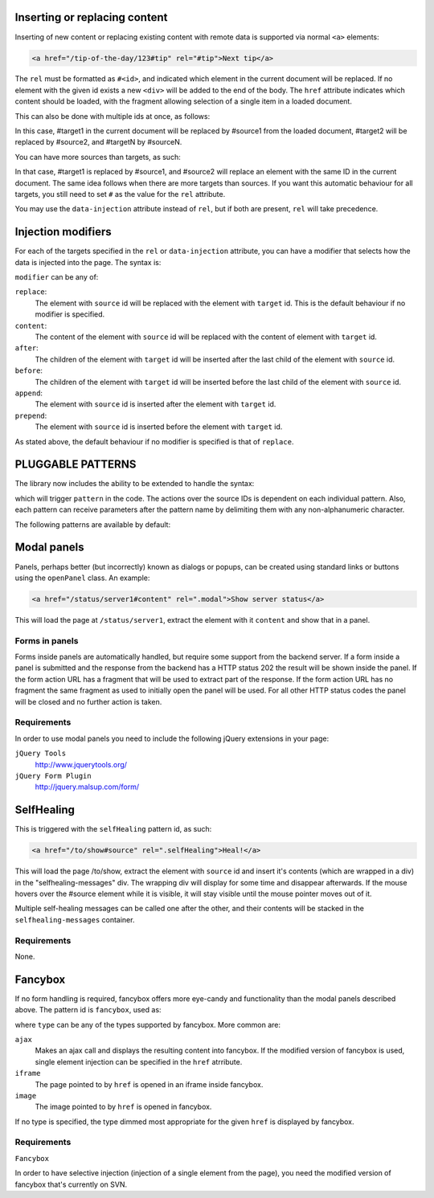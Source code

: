Inserting or replacing content
==============================

Inserting of new content or replacing existing content with remote data is
supported via normal ``<a>`` elements:

.. code-block:: html

  <a href="/tip-of-the-day/123#tip" rel="#tip">Next tip</a>

The ``rel`` must be formatted as ``#<id>``, and indicated which element in
the current document will be replaced. If no element with the given id
exists a new ``<div>`` will be added to the end of the body. The ``href``
attribute indicates which content should be loaded, with the fragment
allowing selection of a single item in a loaded document.

This can also be done with multiple ids at once, as follows:

.. code-block:: html
	<a href="/url/to/load#source1#source2#sourceN" rel="#target1#target2#targetN">Some Action</a>

In this case, #target1 in the current document will be replaced by #source1 from the loaded
document, #target2 will be replaced by #source2, and #targetN by #sourceN. 

You can have more sources than targets, as such:

.. code-block:: html
	<a href="/url/to/load#source1#source2" rel="#target1">Some Action</a>

In that case, #target1 is replaced by #source1, and #source2 will replace an element with
the same ID in the current document. The same idea follows when there are more targets than
sources. If you want this automatic behaviour for all targets, you still need to set ``#`` as
the value for the ``rel`` attribute.

You may use the ``data-injection`` attribute instead of ``rel``, but if both are present, ``rel``
will take precedence.




Injection modifiers
===================

For each of the targets specified in the ``rel`` or ``data-injection`` attribute, you can have a modifier
that selects how the data is injected into the page. The syntax is:

.. code-block:: html
	<a href="/url/to/load#source" rel="#target:modifier">Some Action</a>
	
``modifier`` can be any of:

``replace``:
	The element with ``source`` id will be replaced with the element with 
	``target`` id. This is the default behaviour if no modifier is specified.

``content``:
	The content of the element with ``source`` id will be replaced with the
	content of element with ``target`` id.

``after``:
	The children of the element with ``target`` id will be inserted after the
	last child of the element with ``source`` id.

``before``:
	The children of the element with ``target`` id will be inserted before the
	last child of the element with ``source`` id.

``append``:
	The element with ``source`` id is inserted after the element with ``target`` id.

``prepend``:
	The element with ``source`` id is inserted before the element with ``target`` id.

As stated above, the default behaviour if no modifier is specified is that of ``replace``.



PLUGGABLE PATTERNS
==================

The library now includes the ability to be extended to handle the syntax:

.. code-block:: html
   <a href="/url/to/load#source1#source2" rel=".pattern">

which will trigger ``pattern`` in the code. The actions over the source IDs
is dependent on each individual pattern. Also, each pattern can receive
parameters after the pattern name by delimiting them with any non-alphanumeric
character. 

The following patterns are available by default:


Modal panels
============

Panels, perhaps better (but incorrectly) known as dialogs or popups, can be
created using standard links or buttons using the ``openPanel`` class. An
example:

.. code-block:: html

   <a href="/status/server1#content" rel=".modal">Show server status</a>

This will load the page at ``/status/server1``, extract the element with it
``content`` and show that in a panel.

Forms in panels
---------------

Forms inside panels are automatically handled, but require some support from
the backend server. If a form inside a panel is submitted and the response from
the backend has a HTTP status 202 the result will be shown inside the panel. If
the form action URL has a fragment that will be used to extract part of the
response. If the form action URL has no fragment the same fragment as used to
initially open the panel will be used. For all other HTTP status codes the
panel will be closed and no further action is taken.

Requirements
------------

In order to use modal panels you need to include the following jQuery extensions
in your page:


``jQuery Tools``
	http://www.jquerytools.org/

``jQuery Form Plugin``
	http://jquery.malsup.com/form/


SelfHealing
===========

This is triggered with the ``selfHealing`` pattern id, as such:

.. code-block:: html

   <a href="/to/show#source" rel=".selfHealing">Heal!</a>

This will load the page /to/show, extract the element with ``source`` id and insert
it's contents (which are wrapped in a div) in the "selfhealing-messages" div. The
wrapping div will display for some time and disappear afterwards. If the mouse hovers
over the #source element while it is visible, it will stay visible until the mouse
pointer moves out of it.

Multiple self-healing messages can be called one after the other, and their contents
will be stacked in the ``selfhealing-messages`` container.


Requirements
------------

None.


Fancybox
========

If no form handling is required, fancybox offers more eye-candy and functionality than the
modal panels described above. The pattern id is ``fancybox``, used as:

.. code-block:: html
	<a href="/to/load" rel=".fancy!type">Make it fancy!</a>
	
where ``type`` can be any of the types supported by fancybox. More common are:

``ajax``
	Makes an ajax call and displays the resulting content into fancybox. If the modified
	version of fancybox is used, single element injection can be specified in the ``href`` atrribute.
	
``iframe``
	The page pointed to by ``href`` is opened in an iframe inside fancybox.
	
``image``
	The image pointed to by ``href`` is opened in fancybox.
	
If no type is specified, the type dimmed most appropriate for the given ``href`` is displayed by fancybox.


Requirements
------------

``Fancybox``

In order to have selective injection (injection of a single element from the page), you
need the modified version of fancybox that's currently on SVN.